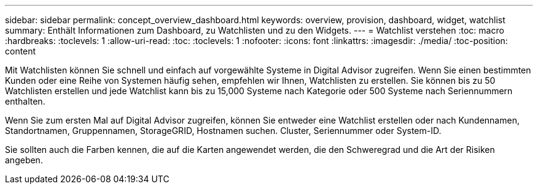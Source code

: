 ---
sidebar: sidebar 
permalink: concept_overview_dashboard.html 
keywords: overview, provision, dashboard, widget, watchlist 
summary: Enthält Informationen zum Dashboard, zu Watchlisten und zu den Widgets. 
---
= Watchlist verstehen
:toc: macro
:hardbreaks:
:toclevels: 1
:allow-uri-read: 
:toc: 
:toclevels: 1
:nofooter: 
:icons: font
:linkattrs: 
:imagesdir: ./media/
:toc-position: content


[role="lead"]
Mit Watchlisten können Sie schnell und einfach auf vorgewählte Systeme in Digital Advisor zugreifen. Wenn Sie einen bestimmten Kunden oder eine Reihe von Systemen häufig sehen, empfehlen wir Ihnen, Watchlisten zu erstellen. Sie können bis zu 50 Watchlisten erstellen und jede Watchlist kann bis zu 15,000 Systeme nach Kategorie oder 500 Systeme nach Seriennummern enthalten.

Wenn Sie zum ersten Mal auf Digital Advisor zugreifen, können Sie entweder eine Watchlist erstellen oder nach Kundennamen, Standortnamen, Gruppennamen, StorageGRID, Hostnamen suchen. Cluster, Seriennummer oder System-ID.

Sie sollten auch die Farben kennen, die auf die Karten angewendet werden, die den Schweregrad und die Art der Risiken angeben.
